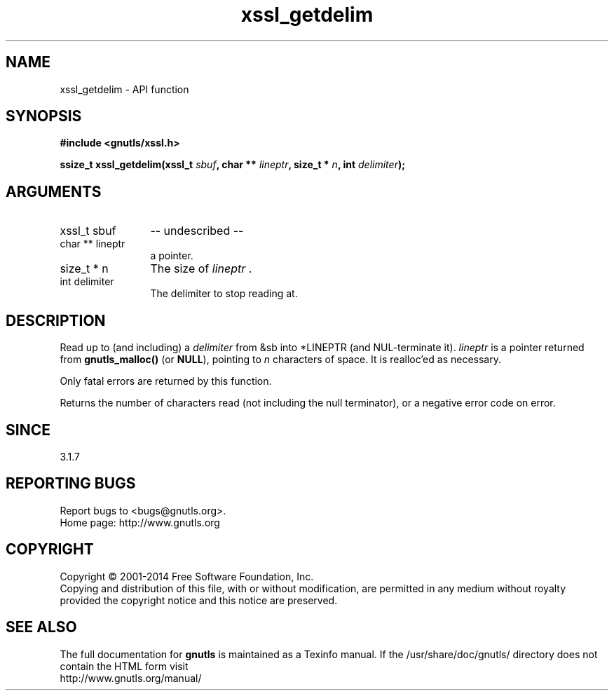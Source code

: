 .\" DO NOT MODIFY THIS FILE!  It was generated by gdoc.
.TH "xssl_getdelim" 3 "3.2.8" "gnutls" "gnutls"
.SH NAME
xssl_getdelim \- API function
.SH SYNOPSIS
.B #include <gnutls/xssl.h>
.sp
.BI "ssize_t xssl_getdelim(xssl_t " sbuf ", char ** " lineptr ", size_t * " n ", int " delimiter ");"
.SH ARGUMENTS
.IP "xssl_t sbuf" 12
\-\- undescribed \-\-
.IP "char ** lineptr" 12
a pointer.
.IP "size_t * n" 12
The size of  \fIlineptr\fP .
.IP "int delimiter" 12
The delimiter to stop reading at.
.SH "DESCRIPTION"
Read up to (and including) a  \fIdelimiter\fP from &sb into *LINEPTR (and
NUL\-terminate it).   \fIlineptr\fP is a pointer returned from \fBgnutls_malloc()\fP 
(or \fBNULL\fP), pointing to  \fIn\fP characters of space.  It is realloc'ed as
necessary.  

Only fatal errors are returned by this function.

Returns the number of characters read (not including
the null terminator), or a negative error code on error. 
.SH "SINCE"
3.1.7
.SH "REPORTING BUGS"
Report bugs to <bugs@gnutls.org>.
.br
Home page: http://www.gnutls.org

.SH COPYRIGHT
Copyright \(co 2001-2014 Free Software Foundation, Inc.
.br
Copying and distribution of this file, with or without modification,
are permitted in any medium without royalty provided the copyright
notice and this notice are preserved.
.SH "SEE ALSO"
The full documentation for
.B gnutls
is maintained as a Texinfo manual.
If the /usr/share/doc/gnutls/
directory does not contain the HTML form visit
.B
.IP http://www.gnutls.org/manual/
.PP
